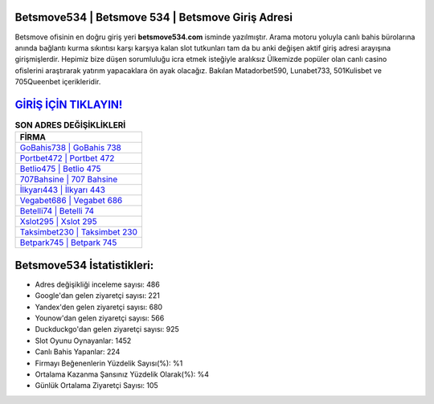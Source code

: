 ﻿Betsmove534 | Betsmove 534 | Betsmove Giriş Adresi
===================================

.. image:: images/betsmove-giris.jpg
   :width: 600
   
Betsmove ofisinin en doğru giriş yeri **betsmove534.com** isminde yazılmıştır. Arama motoru yoluyla canlı bahis bürolarına anında bağlantı kurma sıkıntısı karşı karşıya kalan slot tutkunları tam da bu anki değişen aktif giriş adresi arayışına girişmişlerdir. Hepimiz bize düşen sorumluluğu icra etmek isteğiyle aralıksız Ülkemizde popüler olan  canlı casino ofislerini araştırarak yatırım yapacaklara ön ayak olacağız. Bakılan Matadorbet590, Lunabet733, 501Kulisbet ve 705Queenbet içerikleridir.

`GİRİŞ İÇİN TIKLAYIN! <https://uclck.me/gonow>`_
==============

.. list-table:: **SON ADRES DEĞİŞİKLİKLERİ**
   :widths: 100
   :header-rows: 1

   * - FİRMA
   * - `GoBahis738 | GoBahis 738 <gobahis738-gobahis-738-gobahis-giris-adresi.html>`_
   * - `Portbet472 | Portbet 472 <portbet472-portbet-472-portbet-giris-adresi.html>`_
   * - `Betlio475 | Betlio 475 <betlio475-betlio-475-betlio-giris-adresi.html>`_	 
   * - `707Bahsine | 707 Bahsine <707bahsine-707-bahsine-bahsine-giris-adresi.html>`_	 
   * - `İlkyarı443 | İlkyarı 443 <ilkyari443-ilkyari-443-ilkyari-giris-adresi.html>`_ 
   * - `Vegabet686 | Vegabet 686 <vegabet686-vegabet-686-vegabet-giris-adresi.html>`_
   * - `Betelli74 | Betelli 74 <betelli74-betelli-74-betelli-giris-adresi.html>`_	 
   * - `Xslot295 | Xslot 295 <xslot295-xslot-295-xslot-giris-adresi.html>`_
   * - `Taksimbet230 | Taksimbet 230 <taksimbet230-taksimbet-230-taksimbet-giris-adresi.html>`_
   * - `Betpark745 | Betpark 745 <betpark745-betpark-745-betpark-giris-adresi.html>`_
	 
Betsmove534 İstatistikleri:
===================================	 
* Adres değişikliği inceleme sayısı: 486
* Google'dan gelen ziyaretçi sayısı: 221
* Yandex'den gelen ziyaretçi sayısı: 680
* Younow'dan gelen ziyaretçi sayısı: 566
* Duckduckgo'dan gelen ziyaretçi sayısı: 925
* Slot Oyunu Oynayanlar: 1452
* Canlı Bahis Yapanlar: 224
* Firmayı Beğenenlerin Yüzdelik Sayısı(%): %1
* Ortalama Kazanma Şansınız Yüzdelik Olarak(%): %4
* Günlük Ortalama Ziyaretçi Sayısı: 105
